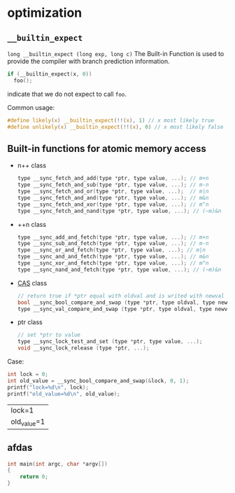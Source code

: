 * optimization
** =__builtin_expect=
=long __builtin_expect (long exp, long c)=
The Built-in Function is used to provide the compiler with branch prediction information.
#+BEGIN_SRC C
if (__builtin_expect(x, 0))
  foo();
#+END_SRC
indicate that we do not expect to call =foo=.
 
Common usage:
#+BEGIN_SRC C
#define likely(x) __builtin_expect(!!(x), 1) // x most likely true
#define unlikely(x) __builtin_expect(!!(x), 0) // x most likely false
#+END_SRC
** Built-in functions for atomic memory access
- n++ class
  #+BEGIN_SRC C
  type __sync_fetch_and_add(type *ptr, type value, ...); // m+n
  type __sync_fetch_and_sub(type *ptr, type value, ...); // m-n
  type __sync_fetch_and_or(type *ptr, type value, ...);  // m|n
  type __sync_fetch_and_and(type *ptr, type value, ...); // m&n
  type __sync_fetch_and_xor(type *ptr, type value, ...); // m^n
  type __sync_fetch_and_nand(type *ptr, type value, ...); // (~m)&n
  #+END_SRC
- ++n class
  #+BEGIN_SRC C
  type __sync_add_and_fetch(type *ptr, type value, ...); // m+n
  type __sync_sub_and_fetch(type *ptr, type value, ...); // m-n
  type __sync_or_and_fetch(type *ptr, type value, ...); // m|n
  type __sync_and_and_fetch(type *ptr, type value, ...); // m&n
  type __sync_xor_and_fetch(type *ptr, type value, ...); // m^n
  type __sync_nand_and_fetch(type *ptr, type value, ...); // (~m)&n
  #+END_SRC
- [[https://link.jianshu.com/?t=http://en.wikipedia.org/wiki/Compare-and-swap][CAS]] class
  #+BEGIN_SRC C
  // return true if *ptr equal with oldval and is writed with newval
  bool __sync_bool_compare_and_swap (type *ptr, type oldval, type newval, ...);
  type __sync_val_compare_and_swap (type *ptr, type oldval, type newval, ...);
  #+END_SRC
- ptr class
  #+BEGIN_SRC C
  // set *ptr to value
  type __sync_lock_test_and_set (type *ptr, type value, ...);
  void __sync_lock_release (type *ptr, ...);
  #+END_SRC

Case:
#+BEGIN_SRC C :exports both
  int lock = 0;
  int old_value = __sync_bool_compare_and_swap(&lock, 0, 1);
  printf("lock=%d\n", lock);
  printf("old_value=%d\n", old_value);
#+END_SRC

#+RESULTS:
| lock=1      |
| old_value=1 |



** afdas
#+BEGIN_SRC C
  int main(int argc, char *argv[])
  {
      return 0;
  }
#+END_SRC
